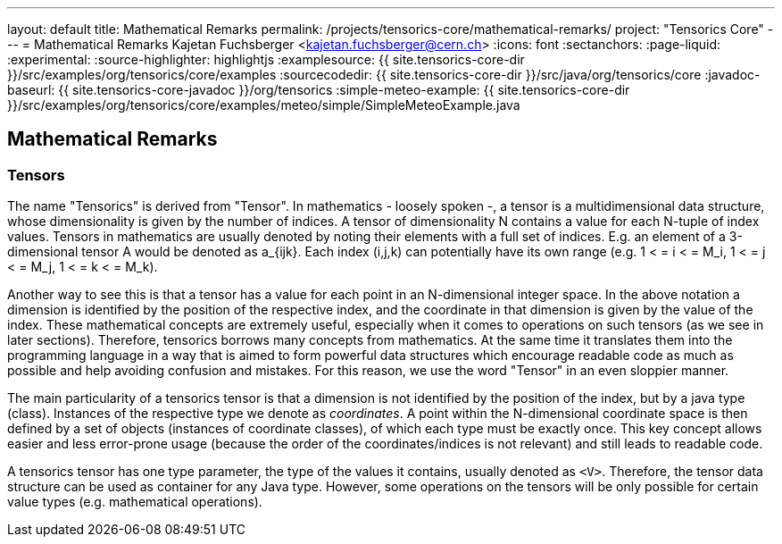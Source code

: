 ---
layout: default
title: Mathematical Remarks
permalink: /projects/tensorics-core/mathematical-remarks/
project: "Tensorics Core"
---
= Mathematical Remarks
Kajetan Fuchsberger <kajetan.fuchsberger@cern.ch>
:icons: font
:sectanchors:
:page-liquid:
:experimental:
:source-highlighter: highlightjs
:examplesource: {{ site.tensorics-core-dir }}/src/examples/org/tensorics/core/examples
:sourcecodedir: {{ site.tensorics-core-dir }}/src/java/org/tensorics/core
:javadoc-baseurl: {{ site.tensorics-core-javadoc }}/org/tensorics
:simple-meteo-example: {{ site.tensorics-core-dir }}/src/examples/org/tensorics/core/examples/meteo/simple/SimpleMeteoExample.java

== Mathematical Remarks

=== Tensors

The name "Tensorics" is derived from "Tensor". 
In mathematics - loosely spoken -, a tensor is a multidimensional data structure,  whose dimensionality is given by the number of indices. A tensor of dimensionality N contains a value for each N-tuple of index values. Tensors in mathematics are usually denoted by noting their elements with a full set of indices. E.g. an element of a 3-dimensional tensor A would be denoted as a_{ijk}. Each index (i,j,k) can potentially have its own range (e.g. 1 < = i < =  M_i, 1 < = j < =  M_j, 1 < = k < =  M_k).

Another way to see this is that a tensor has a value for each point in an N-dimensional integer space. In the above notation a dimension is identified by the position of the respective index, and the coordinate in that dimension is given by the value of the index.
These mathematical concepts are extremely useful, especially when it comes to operations on such tensors (as we see in later sections). Therefore, tensorics borrows many concepts from mathematics. At the same time it translates them into the  programming language in a way that is aimed to form powerful data structures which encourage readable code as much as possible and help avoiding confusion and mistakes. For this reason, we use the word "Tensor" in an even sloppier manner. 

The main particularity of a tensorics tensor is that a dimension is not identified by the position of the index, but by a java type (class). Instances of the respective type we denote as _coordinates_. A point within the N-dimensional coordinate space is then defined by a set of objects (instances of coordinate classes), of which each type must be exactly once.  This key concept allows easier and less error-prone usage (because the order of the coordinates/indices is not relevant) and still leads to readable code.

A tensorics tensor has one type parameter, the type of the values it contains, usually denoted as `<V>`. Therefore, the tensor data structure can be used as container for any Java type. However, some operations on the tensors will be only possible for certain value types (e.g. mathematical operations).


